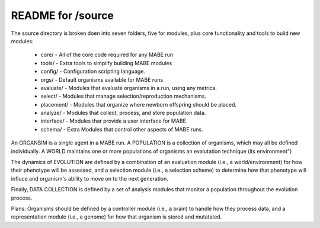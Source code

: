 ==================
README for /source
==================

The source directory is broken doen into seven folders, five for modules,
plus core functionality and tools to build new modules:

 * core/      - All of the core code required for any MABE run
 * tools/     - Extra tools to simplify building MABE modules
 * config/    - Configuration scripting language.

 * orgs/      - Default organisms available for MABE runs

 * evaluate/  - Modules that evaluate organisms in a run, using any metrics.
 * select/    - Modules that manage selection/reproduction mechanisms.
 * placement/ - Modules that organize where newborn offspring should be placed.
 * analyze/   - Modules that collect, process, and store population data.
 * interface/ - Modules thar provide a user interface for MABE.
 * schema/    - Extra Modules that control other aspects of MABE runs.

An ORGANSIM is a single agent in a MABE run.  A POPULATION is a collection of
organisms, which may all be defined individually.  A WORLD maintains one or
more populations of organisms an evalutation technique (its environment")

The dynamics of EVOLUTION are defined by a combination of an evaluation module
(i.e., a world/environment) for how their phenotype will be assessed, and a
selection module (i.e., a selection scheme) to determine how that phenotype will
influce and organism's ability to move on to the next generation.

Finally, DATA COLLECTION is defined by a set of analysis modules that monitor
a population throughout the evolution process.

Plans: Organisms should be defined by a controller module (i.e., a brain) to
handle how they process data, and a representation module (i.e., a genome) for
how that organism is stored and mutatated.